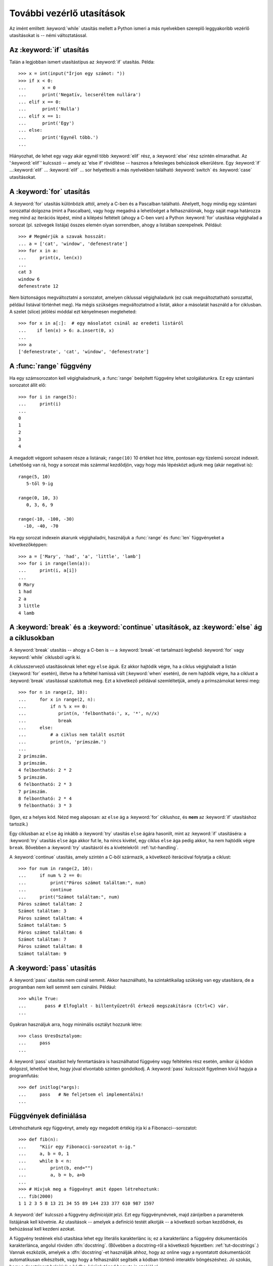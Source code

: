 .. _tut-morecontrol:

**************************
További vezérlő utasítások
**************************

Az imént említett :keyword:`while` utasítás mellett a Python ismeri a más
nyelvekben szereplő leggyakoribb vezérlő utasításokat is --  némi
változtatással.


.. _tut-if:

Az :keyword:`if` utasítás
=========================

Talán a legjobban ismert utasítástípus az :keyword:`if` utasítás. Példa::

   >>> x = int(input("Írjon egy számot: "))
   >>> if x < 0:
   ...      x = 0
   ...      print('Negatív, lecseréltem nullára')
   ... elif x == 0:
   ...      print('Nulla')
   ... elif x == 1:
   ...      print('Egy')
   ... else:
   ...      print('Egynél több.')
   ... 

Hiányozhat, de lehet egy vagy akár egynél több :keyword:`elif` rész, a
:keyword:`else` rész szintén elmaradhat.  Az ':keyword:`elif`' kulcsszó -- amely
az 'else if' rövidítése -- hasznos a felesleges behúzások elkerülésre. Egy
:keyword:`if` ...\ :keyword:`elif` ... :keyword:`elif` ... sor helyettesíti a
más nyelvekben található :keyword:`switch` és :keyword:`case` utasításokat.


.. _tut-for:

A :keyword:`for` utasítás
=========================

A :keyword:`for` utasítás különbözik attól, amely a C-ben és a Pascalban
található. Ahelyett, hogy mindig egy számtani sorozattal dolgozna (mint a
Pascalban), vagy hogy megadná a lehetőséget a felhasználónak, hogy saját maga
határozza meg mind az iterációs lépést, mind a kilépési feltételt (ahogy a C-ben
van) a Python :keyword:`for` utasítása végighalad a sorozat (pl. szövegek
listája) összes elemén olyan sorrendben, ahogy a listában szerepelnek. Például::

   >>> # Megmérjük a szavak hosszát:
   ... a = ['cat', 'window', 'defenestrate']
   >>> for x in a:
   ...     print(x, len(x))
   ... 
   cat 3
   window 6
   defenestrate 12

Nem biztonságos megváltoztatni a sorozatot, amelyen ciklussal
végighaladunk (ez csak megváltoztatható sorozattal, például listával
történhet meg).   Ha mégis szükséges megváltoztatnod a listát, akkor  a
másolatát használd a for ciklusban.  A szelet (slice) jelölési móddal
ezt kényelmesen megteheted::

   >>> for x in a[:]:  # egy másolatot csinál az eredeti listáról
   ...    if len(x) > 6: a.insert(0, x)
   ... 
   >>> a
   ['defenestrate', 'cat', 'window', 'defenestrate']


.. _tut-range:

A :func:`range` függvény
========================

Ha egy számsorozaton kell végighaladnunk, a :func:`range` beépített függvény
lehet szolgálatunkra.  Ez egy számtani sorozatot állít elő::

    >>> for i in range(5):
    ...     print(i)
    ...
    0
    1
    2
    3
    4

A megadott végpont sohasem része a listának; ``range(10)`` 10 értéket hoz
létre, pontosan egy tízelemű sorozat indexeit.  Lehetőség van rá, hogy a sorozat
más számmal kezdődjön, vagy hogy más lépésközt adjunk meg (akár negatívat is)::


    range(5, 10)
       5-től 9-ig

    range(0, 10, 3)
       0, 3, 6, 9

    range(-10, -100, -30)
      -10, -40, -70

Ha egy sorozat indexein akarunk végighaladni, használjuk a  :func:`range` és
:func:`len` függvényeket a következőképpen::

   >>> a = ['Mary', 'had', 'a', 'little', 'lamb']
   >>> for i in range(len(a)):
   ...     print(i, a[i])
   ... 
   0 Mary
   1 had
   2 a
   3 little
   4 lamb

.. _tut-break:

A :keyword:`break` és a :keyword:`continue` utasítások, az :keyword:`else` ág a ciklusokban
===========================================================================================

A :keyword:`break` utasítás -- ahogy a C-ben is -- a :keyword:`break`-et
tartalmazó legbelső  :keyword:`for` vagy :keyword:`while` ciklusból ugrik ki.

A ciklusszervező utasításoknak lehet egy ``else`` águk. Ez akkor hajtódik
végre, ha a ciklus végighaladt a listán (:keyword:`for` esetén), illetve ha a
feltétel hamissá vált (:keyword:`when` esetén), de nem hajtódik végre, ha a
ciklust a :keyword:`break` utasítással szakítottuk meg. Ezt a következő példával
szemléltetjük, amely a prímszámokat keresi meg::

   >>> for n in range(2, 10):
   ...     for x in range(2, n):
   ...         if n % x == 0:
   ...            print(n, 'felbontható:', x, '*', n//x)
   ...            break
   ...     else:
   ...         # a ciklus nem talált osztót
   ...         print(n, 'prímszám.')
   ... 
   2 prímszám.
   3 prímszám.
   4 felbontható: 2 * 2
   5 prímszám.
   6 felbontható: 2 * 3
   7 prímszám.
   8 felbontható: 2 * 4
   9 felbontható: 3 * 3

(Igen, ez a helyes kód. Nézd meg alaposan: az ``else`` ág a
:keyword:`for` ciklushoz, és **nem** az :keyword:`if` utasításhoz
tartozik.)

Egy ciklusban az ``else`` ág inkább a :keyword:`try` utasítás ``else``
ágára hasonlít, mint az :keyword:`if` utasításéra: a :keyword:`try`
utasítás  ``else`` ága akkor fut le, ha nincs kivétel, egy ciklus
``else`` ága pedig akkor, ha nem hajtódik végre ``break``.  Bővebben a
:keyword:`try` utasításról és a kivételekről: :ref:`tut-handling`.

A :keyword:`continue` utasítás, amely szintén a C-ből származik, a
következő iterációval folytatja a ciklust::

    >>> for num in range(2, 10):
    ...     if num % 2 == 0:
    ...         print("Páros számot találtam:", num)
    ...         continue
    ...     print("Számot találtam:", num)
    Páros számot találtam: 2
    Számot találtam: 3
    Páros számot találtam: 4
    Számot találtam: 5
    Páros számot találtam: 6
    Számot találtam: 7
    Páros számot találtam: 8
    Számot találtam: 9

.. _tut-pass:

A :keyword:`pass` utasítás
==========================

A :keyword:`pass` utasítás nem csinál semmit. Akkor használható, ha
szintaktikailag szükség van egy utasításra, de a programban nem kell semmit sem
csinálni. Például::

   >>> while True:
   ...       pass # Elfoglalt - billentyűzetről érkező megszakításra (Ctrl+C) vár.
   ... 

Gyakran használjuk arra, hogy minimális osztályt hozzunk létre::

   >>> class UresOsztalyom:
   ...     pass
   ...


A :keyword:`pass` utasítást hely fenntartására is használhatod függvény
vagy feltételes rész esetén, amikor új kódon dolgozol, lehetővé téve,
hogy jóval elvontabb szinten gondolkodj.  A :keyword:`pass` kulcsszót
figyelmen kívül hagyja a programfutás::

   >>> def initlog(*args):
   ...     pass   # Ne feljetsem el implementálni!
   ...

.. _tut-functions:

Függvények definiálása
======================

Létrehozhatunk egy függvényt, amely egy megadott értékig írja ki a
Fibonacci--sorozatot::

   >>> def fib(n):
   ...     "Kiír egy Fibonacci-sorozatot n-ig."
   ...     a, b = 0, 1
   ...     while b < n:
   ...         print(b, end="")
   ...         a, b = b, a+b
   ... 
   >>> # Hívjuk meg a függvényt amit éppen létrehoztunk:
   ... fib(2000)
   1 1 2 3 5 8 13 21 34 55 89 144 233 377 610 987 1597

.. index::
   single: dokumentációs karakterlánc
   single: karakterláncok, dokumentáció

A :keyword:`def` kulcsszó a függvény *definícióját* jelzi. Ezt egy
függvénynévnek, majd zárójelben a paraméterek listájának kell követnie. Az
utasítások -- amelyek a definíció testét alkotják -- a következő sorban
kezdődnek, és behúzással kell kezdeni azokat.

A függvény testének első utasítása lehet egy literális karakterlánc
is; ez a karakterlánc a függvény dokumentációs karakterlánca, angolul
röviden :dfn:`docstring`.
(Bővebben a docstring-ről a következő fejezetben: :ref:`tut-docstrings`.)
Vannak eszközök, amelyek a :dfn:`docstring`-et használják ahhoz, hogy az
online vagy a nyomtatott dokumentációt automatikusan elkészítsék, vagy
hogy a felhasználót segítsék a kódban történő interaktív böngészéshez.
Jó szokás, hogy a docstringet beleírjuk a kódba,  kérünk téged hogy te
is szokjál rá.

A függvény *végrehajtása* egy új szimbólumtáblát hoz létre a függvény helyi
változói számára.  Pontosabban: minden értékadás a függvényben a helyi
szimbólumtáblában tárolódik; a változókra való hivatkozások esetén először a
Python helyi szimbólumtáblában, aztán a globális szimbólumtáblában,
végül a beépített nevek táblájában keresgél. Így globális változóknak nem
adhatunk közvetlenül értéket egy függvényben (hacsak nem nevezzük meg egy
:keyword:`global` utasításban), jóllehet hivatkozhatunk rá.

A függvényhívás aktuális paraméterei (argumentumai) bekerülnek a hívott
függvény helyi szimbólumtáblájába amikor azt meghívjuk,  így az
argumentumok mindig *értékeket* adnak át (ahol az *érték* mindig az
objektumra történő *hivatkozás*, nem az objektum értéke).  [#]_ Ha a
függvény egy másik függvényt hív, akkor  az új híváshoz egy új helyi
szimbólumtábla jön létre.

A függvénydefiníció a függvény nevét beírja az aktuális szimbólumtáblába. A
függvénynév értékének van egy típusa, amelyet a fordító a felhasználó által
definiált függvényként ismer fel.  Ezt az értéket társíthatjuk egy másik
változóhoz, amely ekkor szintén függvényként használható. Ez egy
általános átnevezési eljárásként szolgál::

   >>> fib
   <function fib at 10042ed0>
   >>> f = fib
   >>> f(100)
   1 1 2 3 5 8 13 21 34 55 89

Más nyelvektől jőve kifogásolhatja valaki, hogy a ``fib`` nem függvény,
hanem eljárás, mivel nem tér vissza semmilyen értékkel.

Valójában azok a függvények is, amelyekben nincs :keyword:`return`
utasítás, visszaadnak egy értéket, bár egy elég unalmasat. Ez az érték a
``None`` (egy beépített név).  A ``None`` érték kiírását általában
elnyomja az értelmező,  ha csak ezt az értéket kell kiírnia.  Erről
meggyőződhetünk, ha akarunk a :func:`print` függvény használatával::

   >>> print(fib(0))
   None

Könnyen írhatunk olyan függvényt, amely visszatér a Fibonacci-sorozat értékeit
tartalmazó listával ahelyett, hogy kiíratná azokat::

   >>> def fib2(n): # Visszaadja a Fibonacci-sorozatot n-ig 
   ...     "A Fibonacci-sorozat n-nél kisebb elemeit adja vissza egy listában."
   ...     eredmeny = []
   ...     a, b = 0, 1
   ...     while b < n:
   ...         eredmeny.append(b)    # lásd lejjebb
   ...         a, b = b, a+b
   ...     return eredmeny
   ... 
   >>> f100 = fib2(100)    # hívjuk meg
   >>> f100                # írjuk ki az eredményt
   [1, 1, 2, 3, 5, 8, 13, 21, 34, 55, 89]

Ez a példa néhány új vonását mutatja a Pythonnak:

* A :keyword:`return` utasítás egy értékkel tér vissza a függvény futásának
  befejezésekor. A :keyword:`return` utasítás argumentum nélkül ``None`` értéket
  ad vissza. Ha egy függvény lefutott, és nem hajtott végre :keyword:`return`
  utasítást, akkor is ``None`` értékkel tér vissza.

* A ``eredmeny.append(b)`` utasítás meghívja az ``eredmeny`` listaobjektum
  egy metódusát.  A metódus egy olyan függvény, amely egy objektumhoz ,,tartozik",
  ``obj.metódusnév`` alakban írjuk, ahol az ``obj`` valamelyik objektum (lehet egy
  kifejezés), és a ``metódusnév`` egy olyan metódus neve, amelyet az objektumtípus
  definiál.  Különböző típusoknak különböző metódusai vannak.  Különböző
  típusoknak lehet azonos nevű metódusa mindenféle kétértelműség veszélye nélkül.
  (Lehetőség van rá, hogy definiáljunk saját objektumokat és metódusokat
  *osztályok* használatával, lásd :ref:`tut-classes`)

  A példában szereplő :meth:`append` metódus a lista-objektumokra lett definiálva;
  ez hozzáfűz egy új elemet a lista végéhez.  Ebben az esetben azonos az
  ``eredmeny = eredmeny + [b]`` alakkal, de sokkal hatékonyabb.


.. _tut-defining:

A függvények definiálásáról bővebben
==============================================

Lehetőségünk van függvényeket definiálni változó számú argumentummal. Ennek három
formája van, amelyek variálhatók.


.. _tut-defaultargs:

Alapértelmezett  (default) argumentumértékek
--------------------------------------------

A leghasznosabb alak az, ha  egy vagy több argumentumnak is meghatározott
alapértéket adunk meg (azaz egy olyan értéket, amit ez az argumentum felvesz, ha
nem adunk értéket neki). Ez így egy olyan függvényt hoz létre, amelyet kevesebb
argumentummal is meghívhatunk, mint amennyivel definiáltuk::

   def ask_ok(szoveg, probalkozasok=4, hibauzenet='igen vagy nem!'):
       while 1:
           ok = input(szoveg)
           if ok in ('i', 'igen','I','IGEN'):
               return True
           if ok in ('n', 'nem', 'N','NEM'):
               return False
           probalkozasok = probalkozasok - 1
           if probalkozasok < 0:
               raise IOError('értelmetlen felhasználó')
           print(hibauzenet)

Ez a függvény többféle módon hívható meg:

* megadhatjuk csak a kötelező argumentumot:
  ``ask_ok('Valóban ki akarsz lépni?')``
* csak egy elhagyható argumentumot adunk meg:
  ``ask_ok('Felülírhatom a fájlt?', 2)``.
* minden argumentumot megadunk:
  ``ask_ok('Felülírhatom a fájlt?', 2, 'igen-nel vagy nem-mel válaszolj!')``.

Az előző program egyben példa az :keyword:`in` kulcsszó használatára is. Így
tesztelhetjük, hogy a sorozat vajon tartalmaz-e egy adott értéket, vagy nem.

Az alapértékeket a fordító akkor határozza meg, amikor  a függvény
definíciójával először találkozik,  emiatt ezek kiszámítása csak egyszer
történik meg! Így például a következő program::

   i = 5

   def f(arg=i):
       print(arg)

   i = 6
   f()

``5``-öt ír ki.

**Fontos figyelmeztetés:**  Az alapértékeket a fordító **csak egyszer**
határozza meg!  Emiatt különbség van, ha az alapérték megváltoztatható objektum,
mint amilyen a lista, szótár vagy a legtöbb példányosodott osztály.  Például az
alábbi függvény összegyűjti az egymás utáni hívások során neki adott
paramétereket::

   def f(a, L=[]):
       L.append(a)
       return L

   print(f(1))
   print(f(2))
   print(f(3))

A program kimenete::

   [1]
   [1, 2]
   [1, 2, 3]

Ha nem akarod az alapértékeket láthatóvá tenni az egymást követő hívások
számára, akkor inkább ehhez hasonlóan írd a függvényt::

   def f(a, L=None):
       if L is None:
           L = []
       L.append(a)
       return L


.. _tut-keywordargs:

Kulcsszavas argumentumok
------------------------

A függvényeket akár ``kulcsszó=érték`` formában megadott, úgynevezett
kulcsszavas argumentumok használatával is meghívhatunk. Például a
következő függvény::

   def parrot(voltage, state='a stiff', action='voom', type='Norwegian Blue'):
       print("-- This parrot wouldn't", action,)
       print("if you put", voltage, "Volts through it.")
       print("-- Lovely plumage, the", type)
       print("-- It's", state, "!")

meghívható az összes alábbi módon::

   parrot(1000)                                          # 1 hely szerinti argumentum
   parrot(voltage=1000)                                  # 1 kulcsszavas argumentum
   parrot(voltage=1000000, action='VOOOOOM')             # 2 kulcsszavas argumentum
   parrot(action='VOOOOOM', voltage=1000000)             # 2 kulcsszavas argumentum
   parrot('a million', 'bereft of life', 'jump')         # 3 hely szerinti argumentum
   parrot('a thousand', state='pushing up the daisies')  # 1 hely szerinti, 1 kulcsszavas

de a következő hívások mind érvénytelenek::

   parrot()                     # a kötelező argumentum hiányzik
   parrot(voltage=5.0, 'dead')  # nem-kulcsszavas argumentum kulcsszavas után
   parrot(110, voltage=230)     # kétszeres értékadás egy argumentumnak
   parrot(actor='John Cleese')  # ismeretlen kulcsszó

A függvényhívások esetén a kulcsszavas argumentumoknak a hely szerintiek
után kell állniuk. Minden kulcsszavas argumentumnak olyannak kell
lennie, amely egyezik a függvény által elfogadott valamelyik
argumentummal (pl. az ``actor`` nem érvényes argumentum a ``parrot``
függvény számára), és a sorrendjük lényegtelen. Akár lehetnek kötelező
argumentumok is (pl. ``parrot(voltage=1000)`` is érvényes).

Egy hívás során nem kaphat egy argumentum egynél több alkalommal
értéket.  Itt van egy példa, amely nem hajtódik végre emiatt a megkötés
miatt::

   >>> def function(a):
   ...     pass
   ... 
   >>> function(0, a=0)
   Traceback (most recent call last):
     File "<stdin>", line 1, in ?
   TypeError: function() got multiple values for keyword argument 'a'

Ha van egy ``**név`` alakú formális paraméter utolsóként, akkor egy ilyen nevű
szótárban tárolódik az összes kulcsszavas argumentum, amelynek a kulcsszava nem
illeszkedik egyetlen formális paraméterre sem. Ez együtt használható egy
``*név`` alakú formális paraméterrel (ez a következő alszakaszban kerül
tárgyalásra) amely belerakja  egy tuple-ba az összes olyan
nem-kulcsszavas argumentumot, amely nincs benne a formális
paraméterlistában. A ``*név``-nek mindíg a  ``**név`` előtt kell lennie.
Például, ha egy ilyen függvényt definiálunk::

   def sajtuzlet(sajtfajta, *argumentumok, **kulcsszavak):
       print("-- Van Önöknél", sajtfajta, '?')
       print("-- Sajnálom, teljesen kifogytunk a", sajtfajta+'ból')
       for arg in argumentumok:
           print(arg)
       print("-" * 40)
       kulcsok = sorted(kulcsszavak.keys())
       for kw in kulcsok:
           print(kw, ":", kulcsszavak[kw])

Ez meghívható így is::

   sajtuzlet('Pálpusztai', "Ez nagyon büdös, uram.",
              "Ez nagyon, NAGYON büdös, uram.",
              vevo='Sajti János',
              boltos='Pálinkás Mihály',
              helyszin='Sajtbolt')

és természetesen ezt fogja kiírni::

   -- Van Önöknél Pálpusztai ?
   -- Sajnálom, teljesen kifogytunk a Pálpusztaiból
   Ez nagyon büdös, uram.
   Ez nagyon, NAGYON büdös, uram.
   ----------------------------------------
   boltos : Pálinkás Mihály
   helyszin : Sajtbolt
   vevo : Sajti János

Megjegyzendő, hogy a ``kulcsszavak`` nevű szótár tartalmának
kinyomtatása előtt a ``kulcsok`` változóba a ``kulcsszavak`` szótár
kulcsszavainak rendezett listáját raktuk; ha nem ezt tesszük, akkor az a
sorrend, ahogy az argumentumokat kiiratjuk határozatlan lenne.

.. _tut-arbitraryargs:

Tetszőleges hosszúságú argumentumlisták
---------------------------------------

Végül itt a legritkábban használt lehetőség, amikor egy függvénynek tetszőleges
számú argumentuma lehet. Ezeket az argumentumokat egy tuple-ba helyezi el a
Python.  A változó számosságú argumentum előtt akárhány (akár egy sem) egyszerű
argumentum is előfordulhat. ::

   def tobb_adat_irasa(file, separator, *args):
       file.write(separator.join(args))

Normális esetben ezek az úgynevezett ``variadikus`` argumentumoknak kell
a formális paraméterek legvégén állniuk, mivel ezek gyűjtik össze az
összes maradék bemenő argumentumot, amelyet a függvénynek megadtunk.
Minden formális paraméter, amely az ``*args`` paraméter után áll, csak
kulcsszóval hívható meg, nem lehet hely szerinti argumentumként
meghívni. ::

   >>> def osszefuz(*args, sep="/"):
   ...    return sep.join(args)
   ...
   >>> osszefuz("föld", "mars", "venus")
   'föld/mars/venus'
   >>> osszefuz("föld", "mars", "venus", sep=".")
   'föld.mars.venus'

.. _tut-unpacking-arguments:

Argumentumlista kicsomagolása
-----------------------------

Ennek fordítottja történik, ha listába vagy tuple-ba becsomagolt
argumentumokat ki kellene csomagolni olyan függvény meghívásához, amely
elkülönített, helyhezkötött változókat vár. Például a beépített
:func:`range` függvény egymástól elkülönítve várja a  *start* és *stop*
értékeket. Ha ezek nem egymástól elválasztva állnak rendelkezésre, akkor
a :keyword:`break` függvényhívásban a ``*`` műveletjelet tegyük az
összetett-típusú változó neve elé, ez kicsomagolja a listából vagy
tuple-ből az adatokat.  ::

   >>> range(3, 6)      # normális függvényhívás, különálló paraméterekkel
   [3, 4, 5]
   >>> args = [3, 6]
   >>> range(*args)     # listából kicsomagolt paraméterekkel történő függvényhívás
   [3, 4, 5]

.. _tut-lambda:

Lambda-formák
-------------

A :keyword:`lambda` kulcsszóval rövid névtelen függvényeket lehet
létrehozni. Íme egy függvény, amely a két argumentumának összegével tér
vissza: ``lambda a, b: a+b``.  A lambda-formákat mindenhol
használhatjuk, ahol függvényobjektumok szerepelhetnek.  Szintaktikailag
egyetlen kifejezés szerepelhet bennük. Értelmét  tekintve hab a normális
függvények tortáján. A beágyazott függvényekhez hasonlóan látja az őt
meghívó környezet minden változóját.  ::

   >>> def make_incrementor(n):
   ...     return lambda x: x + n
   ...
   >>> f = make_incrementor(42) # make_incrementor magyarul kb.: csinálj növelő-t
   >>> f(0)
   42
   >>> f(1)
   43

A fenti példa arra használja a lambda-kifejezést, hogy egy függvényt
adjon vissza. Ezen kívül lehetőséget biztosít, hogy egy függvényt
adhassunk át argumentumként::

    >>> szamok = [(1, "egy"), (2, "kettő"), (3, "három"), (4, "négy")]
    >>> szamok.sort(key = lambda szam: szam[1])
    >>> szamok
    [(1, 'egy'), (3, 'három'), (2, 'kettő'), (4, 'négy')]

A fenti példa a második (azaz 1-es indexű) tag szerint rendezi sorba a
párokat.


.. _tut-docstrings:

A dokumentációs karakterláncok
-------------------------------

.. index::
   single: docstrings
   single: documentation strings
   single: strings, documentation

A dokumentációs karakterláncok tartalmával és formájával kapcsolatban
egy kialakult és bevált szokásról beszélhetünk.

Az első sor mindig az objektum céljának rövid, tömör összegzése.
Rövidsége miatt nem kell tartalmaznia az objektum nevét vagy típusát,
hiszen ezek az adatok más úton is kinyerhetők (kivéve, ha az objektum
neve a függvény működését leíró ige).  A szöveg nagybetűvel kezdődik és
ponttal végződik.

Ha a dokumentációs karakterlánc (``docstring``) több sorból áll, a
második sor üres lesz -- ezzel vizuálisan elkülönítjük az
összefoglalót a leírás további részétől. Az üres sort egy vagy
több rész követheti, ahol leírjuk az objektum hívásának módját, a
mellékhatásokat stb.

Maga a Python értelmező nem szedi le a helyközöket a többsoros literális
karakterláncból -- ha ezek kiszűrése szükséges, akkor ehhez külön
szövegfeldolgozó programot kellene használni. Ezt a problémát a
következő konvenció használatával kezeljük. Az első sor  *után* a
legelső nem üres sorban megjelenő szöveg behúzási távolsága határozza
meg az egész dokumentációs szöveg behúzását. (A legelső sort azért nem
használjuk erre a célra, mert a szöveg első betűje általában szorosan
követi a karakterláncot nyitó macskakörmöt, ennek eltolása nem  lenne
nyilvánvaló dolog.) A ``docstring`` -- fejrészt követő minden első
sorának elejéről levágunk pont ennyi helyközt. Ha ennél kevesebb
helyközt tartalmaz valamely sor -- bár ilyennek nem kéne lennie -- csak
a helyközök törlődnek, karakter nem vész el. A behúzások egyenlőségét
ajánlott mindig a tabulátorokat kibontva ellenőrizni  (általában 1
tabulátort 8 helyközzel helyettesítünk).

Itt van egy példa a többsoros docstring-re::

   >>> def fuggvenyem():
   ...     """Nem csinál semmit, de ez dokumentálva van.
   ... 
   ...     Valóban nem csinál semmit.
   ...     """
   ...     pass
   ... 
   >>> print(fuggvenyem.__doc__)
   Nem csinál semmit, de ez dokumentálva van.

        Valóban nem csinál semmit.

.. _tut-annotations:

Function Annotations
--------------------

.. sectionauthor:: Zachary Ware <zachary.ware@gmail.com>
.. index::
   pair: function; annotations
   single: -> (return annotation assignment)

(A fejezetet nem találtam fontosnak, ezért nem került egyelőre
fordításra -- a fordító.)

:ref:`Function annotations <function>` are completely optional,
arbitrary metadata information about user-defined functions.  Neither Python
itself nor the standard library use function annotations in any way; this
section just shows the syntax. Third-party projects are free to use function
annotations for documentation, type checking, and other uses.

Annotations are stored in the :attr:`__annotations__` attribute of the function
as a dictionary and have no effect on any other part of the function.  Parameter
annotations are defined by a colon after the parameter name, followed by an
expression evaluating to the value of the annotation.  Return annotations are
defined by a literal ``->``, followed by an expression, between the parameter
list and the colon denoting the end of the :keyword:`def` statement.  The
following example has a positional argument, a keyword argument, and the return
value annotated with nonsense::

   >>> def f(ham: 42, eggs: int = 'spam') -> "Nothing to see here":
   ...     print("Annotations:", f.__annotations__)
   ...     print("Arguments:", ham, eggs)
   ...
   >>> f('wonderful')
   Annotations: {'eggs': <class 'int'>, 'return': 'Nothing to see here', 'ham': 42}
   Arguments: wonderful spam


Intermezzo: kódolási stílus
=============================

.. sectionauthor:: Georg Brandl <georg@python.org>
.. index:: pair: coding; style

Most már egy hosszabb és összetettebb Python kódot szeretnél írni, itt
az idő, hogy beszéljünk a *kódolási stílusról*. A legtöbb nyelven
többféle módon lehet írni (pontosabban *formázni*); némelyik sokkal
olvashatóbb mint másikak. Az, hogy a kódunkat mások számára is
olvashatóvá tegyük mindig jó ötlet, és egy helyes kódolási stílus
elfogadása sokat segít ebben.

A Python számára a :pep:`8` vált a stílus útmutatójává, amelyet a
legtöbb projekt követ; egy nagyon olvasható és szemnek kellemes
kódolási stílust javasol. Minden Python-fejlesztőnek el kellene olvasnia
valamikor. Itt találod a legfontosabb pontjait:

* Használj 4-szóköz behúzást, de tabulátorokat ne!

  A 4 szóköz jó középút a kis behúzás (amely nagyobb egymásbaágyazási
  mélységet enged meg) és a nagy behúzás (egyszerűbb olvasni) között. A
  tabulátorok keveredést okozhatnak, így jobb, ha elkerüljük.

* Törjük úgy a sorokat, hogy ne lépjék túl a 79 karakter hosszúságot!

  Ez segíti azokat a felhasználókat, akiknek kisebb a kijelzőjük, és
  lehetővé teszi, hogy több programfájlt jelenítsünk meg egymás mellett
  nagyobb kijelzőn.

* Használj üres sorokat, hogy elválaszd a függvényeket és az
  osztályokat, valamint a nagyobb blokkokat egy függvényen belül!

* Ha lehet a megjegyzéseket a saját sorába írd!

* Használj dokumentációs karakterláncokat!

* Használj szóközöket a műveleti jelek körül és a vesszők után
  ``a = f(1, 2) + g(3, 4)``!

* Következetesen nevezd el az osztályokat és a függvényeket! Szokás
  szerint ``TeveJelolesModot`` alkalmazunk az osztályoknál és
  ``kisbetuket_alahuzassal`` a függvények esetén. Mindig a ``self``-et
  használd az első metódusargumentumnak (lásd az :ref:`tut-firstclasses`
  fejezetet az osztályokról és a metódusokról).

* Ne használj különleges kódolásokat, ha a kódodat várhatóan nemzetközi
  környezetben is használni fogják! A Python alapértelmezett UTF-8
  kódolása, vagy az ASCII minden esetben jól működik.

* Szintén ne használj nem-ASCII karaktert az azonosítókban, ha csak a
  legkisebb esélye is van, hogy más nyelvet beszélő emberek fogják
  olvasni vagy karbantartani a kódot!


.. rubric:: Lábjegyzet

.. [#] Valójában az *objektumhivatkozással történő hívás* jobb elnevezés
    lenne, mivel, ha egy megváltoztatható objektumot adunk át, a hívó
    látni fogja az összes változást, amit a hívott függvény végez (elem
    beszúrása listába).

